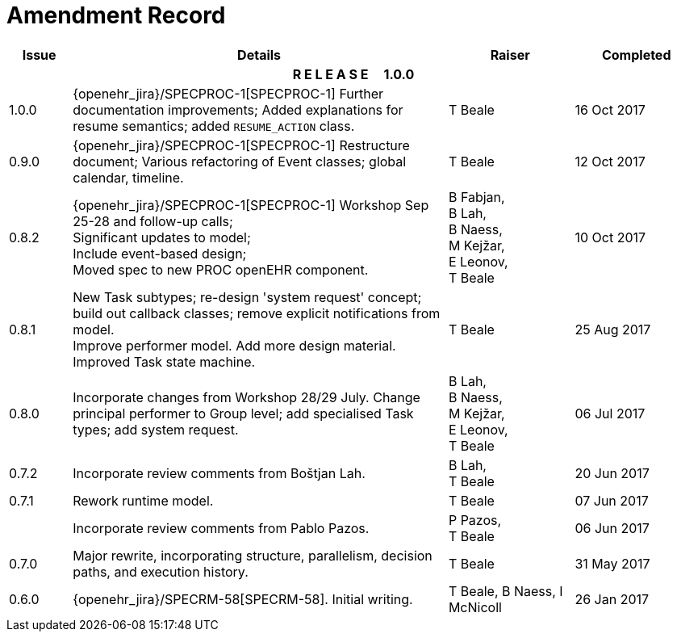 = Amendment Record

[cols="1,6,2,2", options="header"]
|===
|Issue|Details|Raiser|Completed

4+^h|*R E L E A S E{nbsp}{nbsp}{nbsp}{nbsp}{nbsp}1.0.0*

|[[latest_issue]]1.0.0
|{openehr_jira}/SPECPROC-1[SPECPROC-1] Further documentation improvements;
 Added explanations for resume semantics; added `RESUME_ACTION` class.
|T Beale
|[[latest_issue_date]]16 Oct 2017

|0.9.0
|{openehr_jira}/SPECPROC-1[SPECPROC-1] Restructure document;
 Various refactoring of Event classes; global calendar, timeline.
|T Beale
|12 Oct 2017

|0.8.2
|{openehr_jira}/SPECPROC-1[SPECPROC-1] Workshop Sep 25-28 and follow-up calls; +
 Significant updates to model; +
 Include event-based design; +
 Moved spec to new PROC openEHR component.
|B Fabjan, +
 B Lah, +
 B Naess, +
 M Kejžar, +
 E Leonov, +
 T Beale
|10 Oct 2017

|0.8.1
|New Task subtypes; re-design 'system request' concept; build out callback classes; remove explicit notifications from model. +
 Improve performer model. Add more design material. Improved Task state machine.
|T Beale
|25 Aug 2017

|0.8.0
|Incorporate changes from Workshop 28/29 July. Change principal performer to Group level; add specialised Task types; add system request.
|B Lah, +
 B Naess, +
 M Kejžar, +
 E Leonov, +
 T Beale
|06 Jul 2017

|0.7.2
|Incorporate review comments from Boštjan Lah.
|B Lah, +
 T Beale
|20 Jun 2017

|0.7.1
|Rework runtime model.
|T Beale
|07 Jun 2017

|
|Incorporate review comments from Pablo Pazos.
|P Pazos, +
 T Beale
|06 Jun 2017

|0.7.0
|Major rewrite, incorporating structure, parallelism, decision paths, and execution history.
|T Beale
|31 May 2017

|0.6.0
|{openehr_jira}/SPECRM-58[SPECRM-58]. Initial writing.
|T Beale,
 B Naess,
 I McNicoll
|26 Jan 2017

|===
